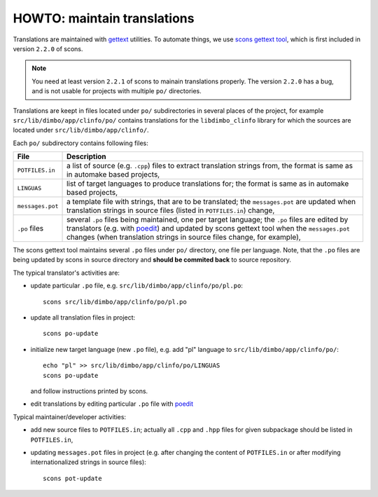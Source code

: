 HOWTO: maintain translations
````````````````````````````


Translations are maintained with gettext_ utilities. To automate
things, we use scons_ `gettext tool`_, which is first included in version
``2.2.0`` of scons.

.. note::

    You need at least version ``2.2.1`` of scons to mainain translations
    properly. The version ``2.2.0`` has a bug, and is not usable for projects
    with multiple ``po/`` directories.

Translations are keept in files located under ``po/`` subdirectories in several
places of the project, for example ``src/lib/dimbo/app/clinfo/po/`` contains
translations for the ``libdimbo_clinfo`` library for which the sources are
located under ``src/lib/dimbo/app/clinfo/``.

Each ``po/`` subdirectory contains following files:

=================   ==============================================================
 File                Description
=================   ==============================================================
 ``POTFILES.in``     a list of source (e.g. ``.cpp``) files to extract
                     translation strings from, the format is same as in
                     automake based projects,
-----------------   --------------------------------------------------------------
 ``LINGUAS``         list of target languages to produce translations for; the
                     format is same as in automake based projects,
-----------------   --------------------------------------------------------------
 ``messages.pot``    a template file with strings, that are to be translated;
                     the ``messages.pot`` are updated when translation strings
                     in source files (listed in ``POTFILES.in``) change,
-----------------   --------------------------------------------------------------
 ``.po`` files       several ``.po`` files being maintained, one per target
                     language; the ``.po`` files are edited by translators
                     (e.g. with poedit_) and updated by scons gettext tool when
                     the ``messages.pot`` changes (when translation strings in
                     source files change, for example),
=================   ==============================================================

The scons gettext tool maintains several ``.po`` files under ``po/`` directory,
one file per language. Note, that the ``.po`` files are being updated by scons
in source directory and **should be commited back** to source repository.

The typical translator's activities are:

- update particular ``.po`` file, e.g. ``src/lib/dimbo/app/clinfo/po/pl.po``::

      scons src/lib/dimbo/app/clinfo/po/pl.po

- update all translation files in project::

      scons po-update

- initialize new target language (new ``.po`` file), e.g. add "pl" language to
  ``src/lib/dimbo/app/clinfo/po/``::
    
      echo "pl" >> src/lib/dimbo/app/clinfo/po/LINGUAS
      scons po-update

  and follow instructions printed by scons.

- edit translations by editing particular ``.po`` file with poedit_

Typical maintainer/developer activities:

- add new source files to ``POTFILES.in``; actually all ``.cpp`` and ``.hpp``
  files for given subpackage should be listed in ``POTFILES.in``,
- updating ``messages.pot`` files in project (e.g. after changing the content
  of ``POTFILES.in`` or after modifying internationalized strings in source
  files)::

        scons pot-update

.. _gettext:  http://www.gnu.org/software/gettext/
.. _scons:    http://scons.org/
.. _gettext tool: http://scons.org/doc/production/HTML/scons-user.html#chap-gettext
.. _poedit:   http://www.poedit.net/

.. <!--- vim: set expandtab tabstop=2 shiftwidth=2 syntax=rst: -->
